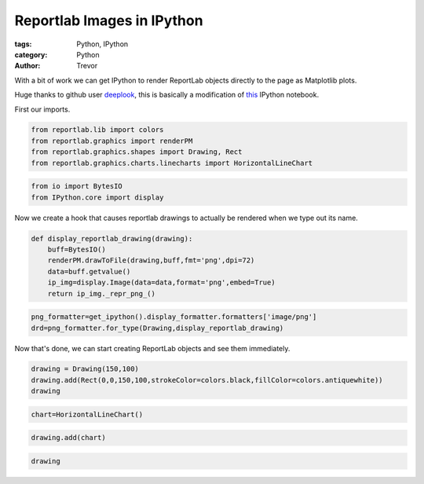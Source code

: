 Reportlab Images in IPython
===========================

:tags: Python, IPython
:category: Python
:author: Trevor


With a bit of work we can get IPython to render ReportLab objects
directly to the page as Matplotlib plots.

Huge thanks to github user `deeplook <https://github.com/deeplook>`__,
this is basically a modification of
`this <http://nbviewer.ipython.org/gist/deeplook/5162445>`__ IPython
notebook.

First our imports.

.. code-block::  python

    from reportlab.lib import colors
    from reportlab.graphics import renderPM
    from reportlab.graphics.shapes import Drawing, Rect
    from reportlab.graphics.charts.linecharts import HorizontalLineChart
    
.. code-block::  python

    from io import BytesIO
    from IPython.core import display
    
Now we create a hook that causes reportlab drawings to actually be
rendered when we type out its name.

.. code-block::  python

    def display_reportlab_drawing(drawing):
        buff=BytesIO()
        renderPM.drawToFile(drawing,buff,fmt='png',dpi=72)
        data=buff.getvalue()
        ip_img=display.Image(data=data,format='png',embed=True)
        return ip_img._repr_png_()
        
.. code-block::  python

    png_formatter=get_ipython().display_formatter.formatters['image/png']
    drd=png_formatter.for_type(Drawing,display_reportlab_drawing)
    
Now that's done, we can start creating ReportLab objects and see them
immediately.

.. code-block::  python

    drawing = Drawing(150,100)
    drawing.add(Rect(0,0,150,100,strokeColor=colors.black,fillColor=colors.antiquewhite))
    drawing



.. image:: reportlab-images-ipython_files/reportlab-images-ipython_8_0.png



.. code-block::  python

    chart=HorizontalLineChart()
.. code-block::  python

    drawing.add(chart)
.. code-block::  python

    drawing



.. image:: reportlab-images-ipython_files/reportlab-images-ipython_11_0.png



